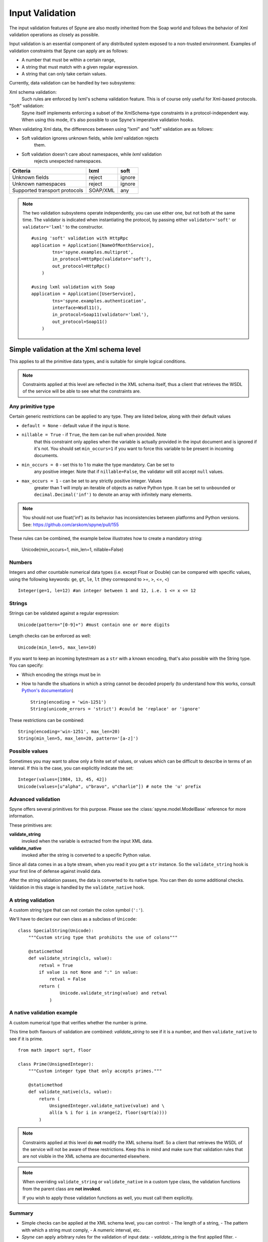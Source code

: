 
.. _manual-validation:

Input Validation
================

The input validation features of Spyne are also mostly inherited from the Soap
world and follows the behavior of Xml validation operations as closely as
possible.

Input validation is an essential component of any distributed system exposed
to a non-trusted environment. Examples of validation constraints that Spyne
can apply are as follows:

- A number that must be within a certain range,
- A string that must match with a given regular expression.
- A string that can only take certain values.

Currently, data validation can be handled by two subsystems:

Xml schema validation:
    Such rules are enforced by lxml's schema validation feature. This is of
    course only useful for Xml-based protocols.

"Soft" validation:
    Spyne itself implements enforcing a subset of the XmlSchema-type
    constraints in a protocol-independent way. When using this mode, it's also
    possible to use Spyne's imperative validation hooks.

When validating Xml data, the differences between using "lxml" and "soft"
validation are as follows:

- Soft validation ignores unknown fields, while *lxml* validation rejects
    them.
- Soft validation doesn't care about namespaces, while *lxml* validation
    rejects unexpected namespaces.

============================== ======== =========
Criteria                       lxml     soft
============================== ======== =========
Unknown fields                 reject   ignore
Unknown namespaces             reject   ignore
Supported transport protocols  SOAP/XML any
============================== ======== =========

.. NOTE::
    The two validation subsystems operate independently, you can use either
    one, but not both at the same time. The validator is indicated when
    instantiating the protocol, by passing either ``validator='soft'`` or
    ``validator='lxml'`` to the constructor. ::

        #using 'soft' validation with HttpRpc
        application = Application([NameOfMonthService],
                tns='spyne.examples.multiprot',
                in_protocol=HttpRpc(validator='soft'),
                out_protocol=HttpRpc()
            )

        #using lxml validation with Soap
        application = Application([UserService],
                tns='spyne.examples.authentication',
                interface=Wsdl11(),
                in_protocol=Soap11(validator='lxml'),
                out_protocol=Soap11()
            )

Simple validation at the Xml schema level
-----------------------------------------

This applies to all the primitive data types, and is suitable for simple
logical conditions.

.. NOTE::
    Constraints applied at this level are reflected in the XML schema itself,
    thus a client that retrieves the WSDL of the service will be able to see
    what the constraints are.

Any primitive type
^^^^^^^^^^^^^^^^^^

Certain generic restrictions can be applied to any type. They are listed
below, along with their default values

- ``default = None`` - default value if the input is ``None``.
- ``nillable = True`` - if ``True``, the item can be null when provided. Note
    that this constraint only applies when the variable is actually provided
    in the input document and is ignored if it's not. You should set
    ``min_occurs=1`` if you want to force this variable to be present in
    incoming documents.
- ``min_occurs = 0`` - set this to 1 to make the type mandatory. Can be set to
    any positive integer. Note that if ``nillable=False``, the validator will
    still accept ``null`` values.
- ``max_occurs = 1`` - can be set to any strictly positive integer. Values
    greater than 1 will imply an iterable of objects as native Python type. It
    can be set to ``unbounded`` or ``decimal.Decimal('inf')`` to denote an array
    with infinitely many elements.

.. NOTE::
    You should not use float('inf') as its behavior has inconsistencies
    between platforms and Python versions. See:
    https://github.com/arskom/spyne/pull/155

These rules can be combined, the example below illustrates how to create a
mandatory string:

    Unicode(min_occurs=1, min_len=1, nillable=False)

Numbers
^^^^^^^

Integers and other countable numerical data types (i.e. except Float or
Double) can be compared with specific values, using the following keywords:
``ge``, ``gt``, ``le``, ``lt`` (they correspond to >=, >, <=, <) ::

    Integer(ge=1, le=12) #an integer between 1 and 12, i.e. 1 <= x <= 12

Strings
^^^^^^^

Strings can be validated against a regular expression: ::

    Unicode(pattern="[0-9]+") #must contain one or more digits

Length checks can be enforced as well: ::

    Unicode(min_len=5, max_len=10)

If you want to keep an incoming bytestream as a ``str`` with a known encoding,
that's also possible with the String type. You can specify:

- Which encoding the strings must be in
- How to handle the situations in which a string cannot be decoded properly (to
  understand how this works, consult `Python's documentation
  <http://docs.python.org/howto/unicode.html>`_) ::

        String(encoding = 'win-1251')
        String(unicode_errors = 'strict') #could be 'replace' or 'ignore'

These restrictions can be combined: ::

    String(encoding='win-1251', max_len=20)
    String(min_len=5, max_len=20, pattern='[a-z]')

Possible values
^^^^^^^^^^^^^^^

Sometimes you may want to allow only a finite set of values, or values which
can be difficult to describe in terms of an interval. If this is the case, you
can explicitly indicate the set: ::

    Integer(values=[1984, 13, 45, 42])
    Unicode(values=[u"alpha", u"bravo", u"charlie"]) # note the 'u' prefix

Advanced validation
^^^^^^^^^^^^^^^^^^^

Spyne offers several primitives for this purpose. Please see the
:class:`spyne.model.ModelBase` reference for more information.

These primitives are:

**validate_string** 
    invoked when the variable is extracted from the input XML data.
**validate_native**
    invoked after the string is converted to a specific Python value.

Since all data comes in as a byte stream, when you read it you get a ``str``
instance. So the ``validate_string`` hook is your first line of defense
against invalid data.

After the string validation passes, the data is converted to its native type.
You can then do some additional checks. Validation in this stage is handled by
the ``validate_native`` hook.

A string validation
^^^^^^^^^^^^^^^^^^^

A custom string type that can not contain the colon symbol (``':'``).

We'll have to declare our own class as a subclass of ``Unicode``\: ::

    class SpecialString(Unicode):
        """Custom string type that prohibits the use of colons"""

        @staticmethod
        def validate_string(cls, value):
            retval = True
            if value is not None and ":" in value:
                retval = False
            return (
                    Unicode.validate_string(value) and retval
                )

A native validation example
^^^^^^^^^^^^^^^^^^^^^^^^^^^

A custom numerical type that verifies whether the number is prime.

This time both flavours of validation are combined: *validate_string* to see
if it is a number, and then ``validate_native`` to see if it is prime. ::

    from math import sqrt, floor

    class Prime(UnsignedInteger):
        """Custom integer type that only accepts primes."""

        @staticmethod
        def validate_native(cls, value):
            return (
                UnsignedInteger.validate_native(value) and \
                all(a % i for i in xrange(2, floor(sqrt(a))))
            )

.. NOTE::
    Constraints applied at this level do **not** modify the XML schema itself.
    So a client that retrieves the WSDL of the service will not be aware of
    these restrictions. Keep this in mind and make sure that validation rules
    that are not visible in the XML schema are documented elsewhere.

.. NOTE::
    When overriding ``validate_string`` or ``validate_native`` in a custom
    type class, the validation functions from the parent class are
    **not invoked**.

    If you wish to apply those validation functions as well, you must call
    them explicitly.

Summary
^^^^^^^

- Simple checks can be applied at the XML schema level, you can control:
  - The length of a string,
  - The pattern with which a string must comply,
  - A numeric interval, etc.

- *Spyne* can apply arbitrary rules for the validation of input data:
  - *validate_string* is the first applied filter.
  - *validate_native* is the applied at the second phase.
  - Override these functions in your derived class to add new validation rules.
  - The validation functions must return a *boolean* value.
  - These rules are **not** shown in the XML schema.

What's next?
^^^^^^^^^^^^

Now that you've also learned how to tame incoming data, you can have a look at
the :ref:`manual-sqlalchemy` document where we explain how to easily integrate
with SQLAlchemy by showing how to map Spyne objects to table definitions and
rows returned by database queries.

You could also have a look at the :ref:`manual-metadata` section where service
metadata management apis are introduced.

Otherwise, please refer to the rest of the documentation or the mailing list
if you have further questions.
